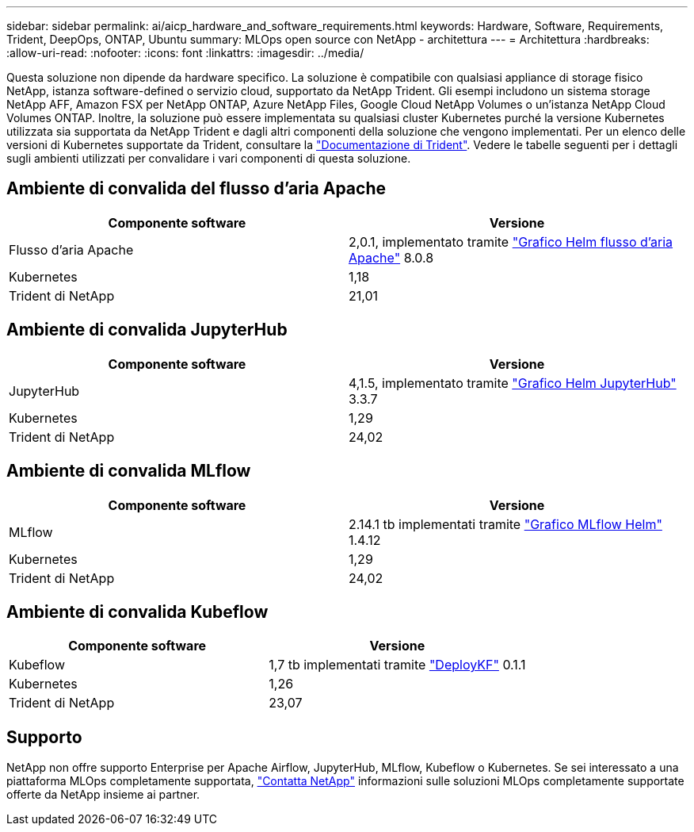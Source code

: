 ---
sidebar: sidebar 
permalink: ai/aicp_hardware_and_software_requirements.html 
keywords: Hardware, Software, Requirements, Trident, DeepOps, ONTAP, Ubuntu 
summary: MLOps open source con NetApp - architettura 
---
= Architettura
:hardbreaks:
:allow-uri-read: 
:nofooter: 
:icons: font
:linkattrs: 
:imagesdir: ../media/


[role="lead"]
Questa soluzione non dipende da hardware specifico. La soluzione è compatibile con qualsiasi appliance di storage fisico NetApp, istanza software-defined o servizio cloud, supportato da NetApp Trident. Gli esempi includono un sistema storage NetApp AFF, Amazon FSX per NetApp ONTAP, Azure NetApp Files, Google Cloud NetApp Volumes o un'istanza NetApp Cloud Volumes ONTAP. Inoltre, la soluzione può essere implementata su qualsiasi cluster Kubernetes purché la versione Kubernetes utilizzata sia supportata da NetApp Trident e dagli altri componenti della soluzione che vengono implementati. Per un elenco delle versioni di Kubernetes supportate da Trident, consultare la https://docs.netapp.com/us-en/trident/index.html["Documentazione di Trident"^]. Vedere le tabelle seguenti per i dettagli sugli ambienti utilizzati per convalidare i vari componenti di questa soluzione.



== Ambiente di convalida del flusso d'aria Apache

|===
| Componente software | Versione 


| Flusso d'aria Apache | 2,0.1, implementato tramite link:https://artifacthub.io/packages/helm/airflow-helm/airflow["Grafico Helm flusso d'aria Apache"^] 8.0.8 


| Kubernetes | 1,18 


| Trident di NetApp | 21,01 
|===


== Ambiente di convalida JupyterHub

|===
| Componente software | Versione 


| JupyterHub | 4,1.5, implementato tramite link:https://hub.jupyter.org/helm-chart/["Grafico Helm JupyterHub"^] 3.3.7 


| Kubernetes | 1,29 


| Trident di NetApp | 24,02 
|===


== Ambiente di convalida MLflow

|===
| Componente software | Versione 


| MLflow | 2.14.1 tb implementati tramite link:https://artifacthub.io/packages/helm/bitnami/mlflow["Grafico MLflow Helm"^] 1.4.12 


| Kubernetes | 1,29 


| Trident di NetApp | 24,02 
|===


== Ambiente di convalida Kubeflow

|===
| Componente software | Versione 


| Kubeflow | 1,7 tb implementati tramite link:https://www.deploykf.org["DeployKF"^] 0.1.1 


| Kubernetes | 1,26 


| Trident di NetApp | 23,07 
|===


== Supporto

NetApp non offre supporto Enterprise per Apache Airflow, JupyterHub, MLflow, Kubeflow o Kubernetes. Se sei interessato a una piattaforma MLOps completamente supportata, link:https://www.netapp.com/us/contact-us/index.aspx?for_cr=us["Contatta NetApp"^] informazioni sulle soluzioni MLOps completamente supportate offerte da NetApp insieme ai partner.

